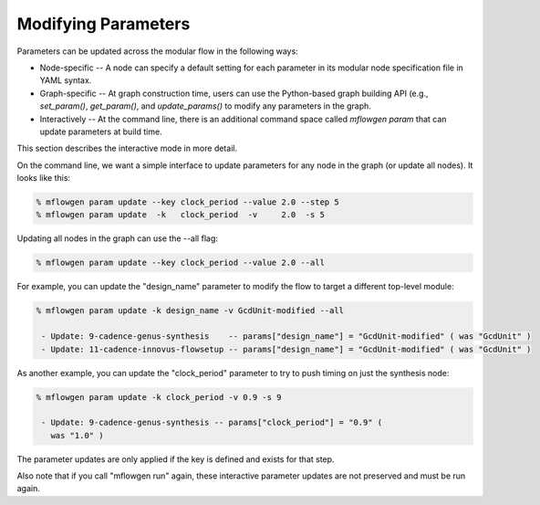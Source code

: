Modifying Parameters
==========================================================================

Parameters can be updated across the modular flow in the following ways:

- Node-specific -- A node can specify a default setting for each parameter
  in its modular node specification file in YAML syntax.

- Graph-specific -- At graph construction time, users can use the
  Python-based graph building API (e.g., `set_param()`, `get_param()`, and
  `update_params()` to modify any parameters in the graph.

- Interactively -- At the command line, there is an additional command
  space called `mflowgen param` that can update parameters at build time.

This section describes the interactive mode in more detail.

On the command line, we want a simple interface to update parameters for
any node in the graph (or update all nodes). It looks like this:

.. code::

    % mflowgen param update --key clock_period --value 2.0 --step 5
    % mflowgen param update  -k   clock_period  -v     2.0  -s 5

Updating all nodes in the graph can use the --all flag:

.. code::

    % mflowgen param update --key clock_period --value 2.0 --all

For example, you can update the "design_name" parameter to modify the flow
to target a different top-level module:

.. code::

    % mflowgen param update -k design_name -v GcdUnit-modified --all

     - Update: 9-cadence-genus-synthesis    -- params["design_name"] = "GcdUnit-modified" ( was "GcdUnit" )
     - Update: 11-cadence-innovus-flowsetup -- params["design_name"] = "GcdUnit-modified" ( was "GcdUnit" )

As another example, you can update the "clock_period" parameter to try to
push timing on just the synthesis node:

.. code::

    % mflowgen param update -k clock_period -v 0.9 -s 9

     - Update: 9-cadence-genus-synthesis -- params["clock_period"] = "0.9" (
       was "1.0" )

The parameter updates are only applied if the key is defined and exists for
that step.

Also note that if you call "mflowgen run" again, these interactive parameter
updates are not preserved and must be run again.

